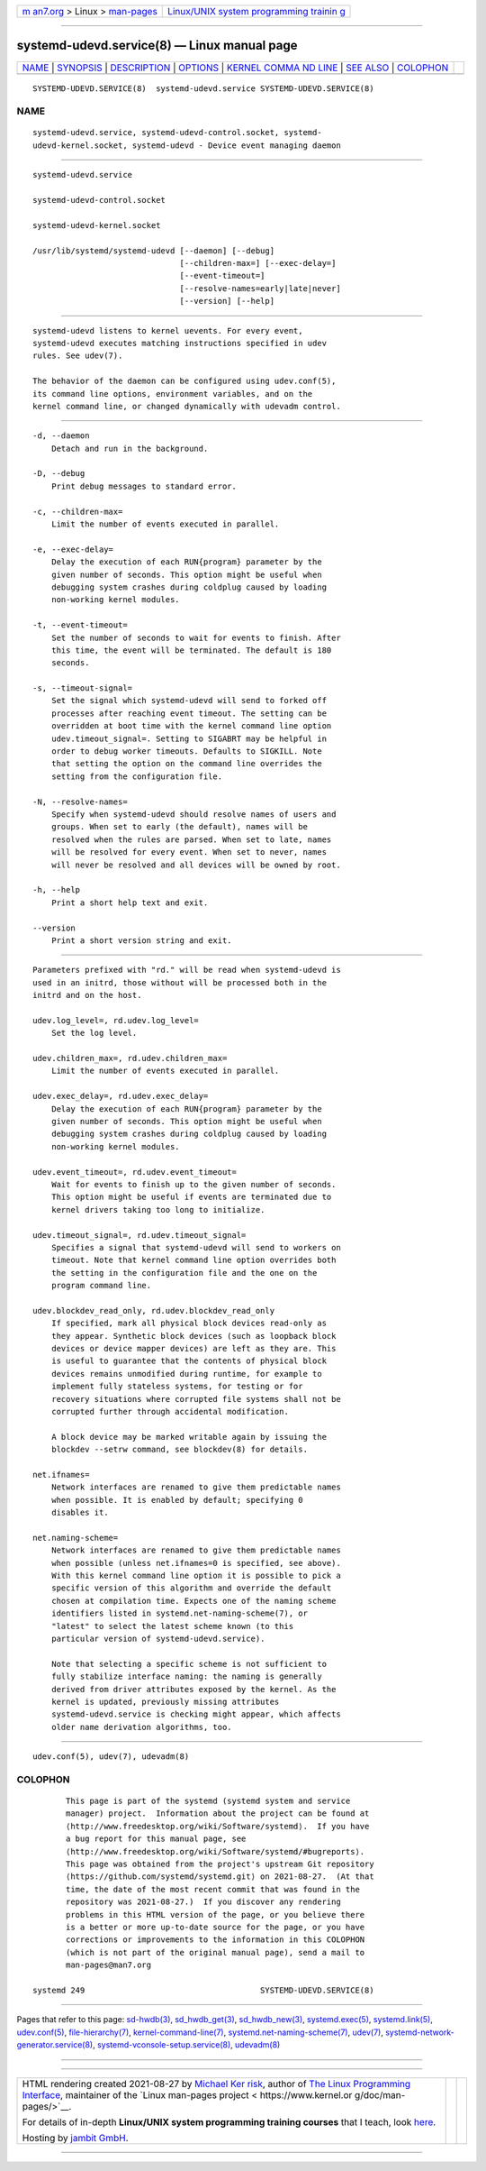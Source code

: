 .. container:: page-top

.. container:: nav-bar

   +----------------------------------+----------------------------------+
   | `m                               | `Linux/UNIX system programming   |
   | an7.org <../../../index.html>`__ | trainin                          |
   | > Linux >                        | g <http://man7.org/training/>`__ |
   | `man-pages <../index.html>`__    |                                  |
   +----------------------------------+----------------------------------+

--------------

systemd-udevd.service(8) — Linux manual page
============================================

+-----------------------------------+-----------------------------------+
| `NAME <#NAME>`__ \|               |                                   |
| `SYNOPSIS <#SYNOPSIS>`__ \|       |                                   |
| `DESCRIPTION <#DESCRIPTION>`__ \| |                                   |
| `OPTIONS <#OPTIONS>`__ \|         |                                   |
| `KERNEL COMMA                     |                                   |
| ND LINE <#KERNEL_COMMAND_LINE>`__ |                                   |
| \| `SEE ALSO <#SEE_ALSO>`__ \|    |                                   |
| `COLOPHON <#COLOPHON>`__          |                                   |
+-----------------------------------+-----------------------------------+
| .. container:: man-search-box     |                                   |
+-----------------------------------+-----------------------------------+

::

   SYSTEMD-UDEVD.SERVICE(8)  systemd-udevd.service SYSTEMD-UDEVD.SERVICE(8)

NAME
-------------------------------------------------

::

          systemd-udevd.service, systemd-udevd-control.socket, systemd-
          udevd-kernel.socket, systemd-udevd - Device event managing daemon


---------------------------------------------------------

::

          systemd-udevd.service

          systemd-udevd-control.socket

          systemd-udevd-kernel.socket

          /usr/lib/systemd/systemd-udevd [--daemon] [--debug]
                                         [--children-max=] [--exec-delay=]
                                         [--event-timeout=]
                                         [--resolve-names=early|late|never]
                                         [--version] [--help]


---------------------------------------------------------------

::

          systemd-udevd listens to kernel uevents. For every event,
          systemd-udevd executes matching instructions specified in udev
          rules. See udev(7).

          The behavior of the daemon can be configured using udev.conf(5),
          its command line options, environment variables, and on the
          kernel command line, or changed dynamically with udevadm control.


-------------------------------------------------------

::

          -d, --daemon
              Detach and run in the background.

          -D, --debug
              Print debug messages to standard error.

          -c, --children-max=
              Limit the number of events executed in parallel.

          -e, --exec-delay=
              Delay the execution of each RUN{program} parameter by the
              given number of seconds. This option might be useful when
              debugging system crashes during coldplug caused by loading
              non-working kernel modules.

          -t, --event-timeout=
              Set the number of seconds to wait for events to finish. After
              this time, the event will be terminated. The default is 180
              seconds.

          -s, --timeout-signal=
              Set the signal which systemd-udevd will send to forked off
              processes after reaching event timeout. The setting can be
              overridden at boot time with the kernel command line option
              udev.timeout_signal=. Setting to SIGABRT may be helpful in
              order to debug worker timeouts. Defaults to SIGKILL. Note
              that setting the option on the command line overrides the
              setting from the configuration file.

          -N, --resolve-names=
              Specify when systemd-udevd should resolve names of users and
              groups. When set to early (the default), names will be
              resolved when the rules are parsed. When set to late, names
              will be resolved for every event. When set to never, names
              will never be resolved and all devices will be owned by root.

          -h, --help
              Print a short help text and exit.

          --version
              Print a short version string and exit.


-------------------------------------------------------------------------------

::

          Parameters prefixed with "rd." will be read when systemd-udevd is
          used in an initrd, those without will be processed both in the
          initrd and on the host.

          udev.log_level=, rd.udev.log_level=
              Set the log level.

          udev.children_max=, rd.udev.children_max=
              Limit the number of events executed in parallel.

          udev.exec_delay=, rd.udev.exec_delay=
              Delay the execution of each RUN{program} parameter by the
              given number of seconds. This option might be useful when
              debugging system crashes during coldplug caused by loading
              non-working kernel modules.

          udev.event_timeout=, rd.udev.event_timeout=
              Wait for events to finish up to the given number of seconds.
              This option might be useful if events are terminated due to
              kernel drivers taking too long to initialize.

          udev.timeout_signal=, rd.udev.timeout_signal=
              Specifies a signal that systemd-udevd will send to workers on
              timeout. Note that kernel command line option overrides both
              the setting in the configuration file and the one on the
              program command line.

          udev.blockdev_read_only, rd.udev.blockdev_read_only
              If specified, mark all physical block devices read-only as
              they appear. Synthetic block devices (such as loopback block
              devices or device mapper devices) are left as they are. This
              is useful to guarantee that the contents of physical block
              devices remains unmodified during runtime, for example to
              implement fully stateless systems, for testing or for
              recovery situations where corrupted file systems shall not be
              corrupted further through accidental modification.

              A block device may be marked writable again by issuing the
              blockdev --setrw command, see blockdev(8) for details.

          net.ifnames=
              Network interfaces are renamed to give them predictable names
              when possible. It is enabled by default; specifying 0
              disables it.

          net.naming-scheme=
              Network interfaces are renamed to give them predictable names
              when possible (unless net.ifnames=0 is specified, see above).
              With this kernel command line option it is possible to pick a
              specific version of this algorithm and override the default
              chosen at compilation time. Expects one of the naming scheme
              identifiers listed in systemd.net-naming-scheme(7), or
              "latest" to select the latest scheme known (to this
              particular version of systemd-udevd.service).

              Note that selecting a specific scheme is not sufficient to
              fully stabilize interface naming: the naming is generally
              derived from driver attributes exposed by the kernel. As the
              kernel is updated, previously missing attributes
              systemd-udevd.service is checking might appear, which affects
              older name derivation algorithms, too.


---------------------------------------------------------

::

          udev.conf(5), udev(7), udevadm(8)

COLOPHON
---------------------------------------------------------

::

          This page is part of the systemd (systemd system and service
          manager) project.  Information about the project can be found at
          ⟨http://www.freedesktop.org/wiki/Software/systemd⟩.  If you have
          a bug report for this manual page, see
          ⟨http://www.freedesktop.org/wiki/Software/systemd/#bugreports⟩.
          This page was obtained from the project's upstream Git repository
          ⟨https://github.com/systemd/systemd.git⟩ on 2021-08-27.  (At that
          time, the date of the most recent commit that was found in the
          repository was 2021-08-27.)  If you discover any rendering
          problems in this HTML version of the page, or you believe there
          is a better or more up-to-date source for the page, or you have
          corrections or improvements to the information in this COLOPHON
          (which is not part of the original manual page), send a mail to
          man-pages@man7.org

   systemd 249                                     SYSTEMD-UDEVD.SERVICE(8)

--------------

Pages that refer to this page: `sd-hwdb(3) <../man3/sd-hwdb.3.html>`__, 
`sd_hwdb_get(3) <../man3/sd_hwdb_get.3.html>`__, 
`sd_hwdb_new(3) <../man3/sd_hwdb_new.3.html>`__, 
`systemd.exec(5) <../man5/systemd.exec.5.html>`__, 
`systemd.link(5) <../man5/systemd.link.5.html>`__, 
`udev.conf(5) <../man5/udev.conf.5.html>`__, 
`file-hierarchy(7) <../man7/file-hierarchy.7.html>`__, 
`kernel-command-line(7) <../man7/kernel-command-line.7.html>`__, 
`systemd.net-naming-scheme(7) <../man7/systemd.net-naming-scheme.7.html>`__, 
`udev(7) <../man7/udev.7.html>`__, 
`systemd-network-generator.service(8) <../man8/systemd-network-generator.service.8.html>`__, 
`systemd-vconsole-setup.service(8) <../man8/systemd-vconsole-setup.service.8.html>`__, 
`udevadm(8) <../man8/udevadm.8.html>`__

--------------

--------------

.. container:: footer

   +-----------------------+-----------------------+-----------------------+
   | HTML rendering        |                       | |Cover of TLPI|       |
   | created 2021-08-27 by |                       |                       |
   | `Michael              |                       |                       |
   | Ker                   |                       |                       |
   | risk <https://man7.or |                       |                       |
   | g/mtk/index.html>`__, |                       |                       |
   | author of `The Linux  |                       |                       |
   | Programming           |                       |                       |
   | Interface <https:     |                       |                       |
   | //man7.org/tlpi/>`__, |                       |                       |
   | maintainer of the     |                       |                       |
   | `Linux man-pages      |                       |                       |
   | project <             |                       |                       |
   | https://www.kernel.or |                       |                       |
   | g/doc/man-pages/>`__. |                       |                       |
   |                       |                       |                       |
   | For details of        |                       |                       |
   | in-depth **Linux/UNIX |                       |                       |
   | system programming    |                       |                       |
   | training courses**    |                       |                       |
   | that I teach, look    |                       |                       |
   | `here <https://ma     |                       |                       |
   | n7.org/training/>`__. |                       |                       |
   |                       |                       |                       |
   | Hosting by `jambit    |                       |                       |
   | GmbH                  |                       |                       |
   | <https://www.jambit.c |                       |                       |
   | om/index_en.html>`__. |                       |                       |
   +-----------------------+-----------------------+-----------------------+

--------------

.. container:: statcounter

   |Web Analytics Made Easy - StatCounter|

.. |Cover of TLPI| image:: https://man7.org/tlpi/cover/TLPI-front-cover-vsmall.png
   :target: https://man7.org/tlpi/
.. |Web Analytics Made Easy - StatCounter| image:: https://c.statcounter.com/7422636/0/9b6714ff/1/
   :class: statcounter
   :target: https://statcounter.com/

